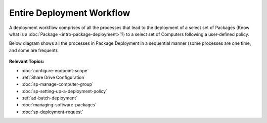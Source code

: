 **************************
Entire Deployment Workflow
**************************

A deployment workflow comprises of all the processes that lead to the
deployment of a select set of Packages (Know what is a
:doc:`Package <intro-package-deployment>`?) to a select set of Computers
following a user-defined policy.

Below diagram shows all the processes in Package Deployment in a
sequential manner (some processes are one time, and some are frequent):

.. _spf-0:
.. figure:: https://s3-ap-southeast-1.amazonaws.com/flotomate-resources/software-package-deployment/SP-0.png
    :align: center
    :alt: figure 0

**Relevant Topics:**

- :doc:`configure-endpoint-scope`

- :ref:`Share Drive Configuration`

- :doc:`sp-manage-computer-group`

- :doc:`sp-setting-up-a-deployment-policy` 

- :ref:`ad-batch-deployment`

- :doc:`managing-software-packages`

- :doc:`sp-deployment-request` 